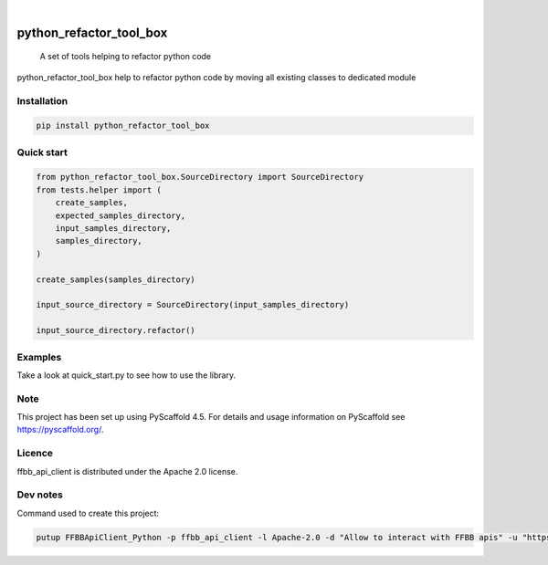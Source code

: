 .. These are examples of badges you might want to add to your README:
   please update the URLs accordingly

    .. image:: https://api.cirrus-ci.com/github/<USER>/python_refactor_tool_box.svg?branch=main
        :alt: Built Status
        :target: https://cirrus-ci.com/github/<USER>/python_refactor_tool_box
    .. image:: https://readthedocs.org/projects/python_refactor_tool_box/badge/?version=latest
        :alt: ReadTheDocs
        :target: https://python_refactor_tool_box.readthedocs.io/en/stable/
    .. image:: https://img.shields.io/coveralls/github/<USER>/python_refactor_tool_box/main.svg
        :alt: Coveralls
        :target: https://coveralls.io/r/<USER>/python_refactor_tool_box
    .. image:: https://img.shields.io/pypi/v/python_refactor_tool_box.svg
        :alt: PyPI-Server
        :target: https://pypi.org/project/python_refactor_tool_box/
    .. image:: https://img.shields.io/conda/vn/conda-forge/python_refactor_tool_box.svg
        :alt: Conda-Forge
        :target: https://anaconda.org/conda-forge/python_refactor_tool_box
    .. image:: https://pepy.tech/badge/python_refactor_tool_box/month
        :alt: Monthly Downloads
        :target: https://pepy.tech/project/python_refactor_tool_box
    .. image:: https://img.shields.io/twitter/url/http/shields.io.svg?style=social&label=Twitter
        :alt: Twitter
        :target: https://twitter.com/python_refactor_tool_box
.. image:: https://img.shields.io/pypi/v/python_refactor_tool_box.svg
    :alt: PyPI-Server
    :target: https://pypi.org/project/python_refactor_tool_box/

.. image:: https://img.shields.io/badge/-PyScaffold-005CA0?logo=pyscaffold
    :alt: Project generated with PyScaffold
    :target: https://pyscaffold.org/

|

=====================
python_refactor_tool_box
=====================


    A set of tools helping to refactor python code


python_refactor_tool_box help to refactor python code by moving all existing classes to dedicated module


Installation
============

.. code-block:: bash

    pip install python_refactor_tool_box

Quick start
===========

.. code-block:: python

    from python_refactor_tool_box.SourceDirectory import SourceDirectory
    from tests.helper import (
        create_samples,
        expected_samples_directory,
        input_samples_directory,
        samples_directory,
    )

    create_samples(samples_directory)

    input_source_directory = SourceDirectory(input_samples_directory)

    input_source_directory.refactor()

Examples
========

Take a look at quick_start.py to see how to use the library.

Note
====

This project has been set up using PyScaffold 4.5. For details and usage
information on PyScaffold see https://pyscaffold.org/.

Licence
=======

ffbb_api_client is distributed under the Apache 2.0 license.

Dev notes
=========

Command used to create this project:

.. code-block:: bash

    putup FFBBApiClient_Python -p ffbb_api_client -l Apache-2.0 -d "Allow to interact with FFBB apis" -u "https://github.com/Rinzler78/FFBBApiClient_Python" -v --github-actions --venv .venv
